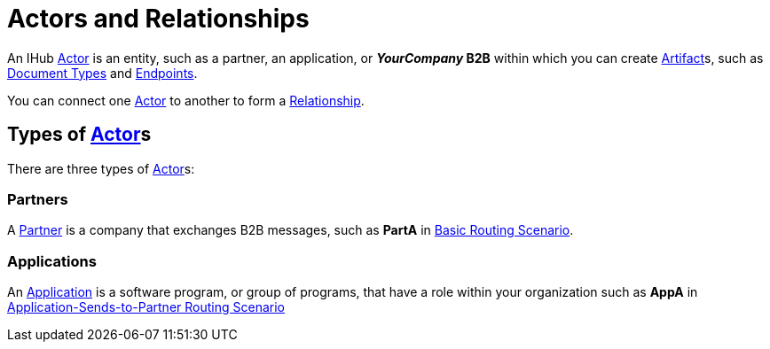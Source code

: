 = Actors and Relationships

An IHub xref:glossary#secta[Actor] is an entity, such as a partner, an application, or *_YourCompany_ B2B* within which you can create xref:glossary#secta[Artifact]s, such as xref:sectd[Document Types] and xref:glossary#secte[Endpoints].

You can connect one xref:secta[Actor] to another to form a xref:glossary#sectr[Relationship].

== Types of xref:secta[Actor]s

There are three types of xref:glossary#secta[Actor]s:

=== Partners

A xref:glossary#sectp[Partner] is a company that exchanges B2B messages, such as *PartA* in xref:basic-routing-scenario.adoc[Basic Routing Scenario]. 

=== Applications

An xref:glossary#secta[Application] is a software program, or group of programs, that have a role within your organization such as *AppA* in xref:application-sends-to-partner-routing-scenario.adoc[Application-Sends-to-Partner Routing Scenario]